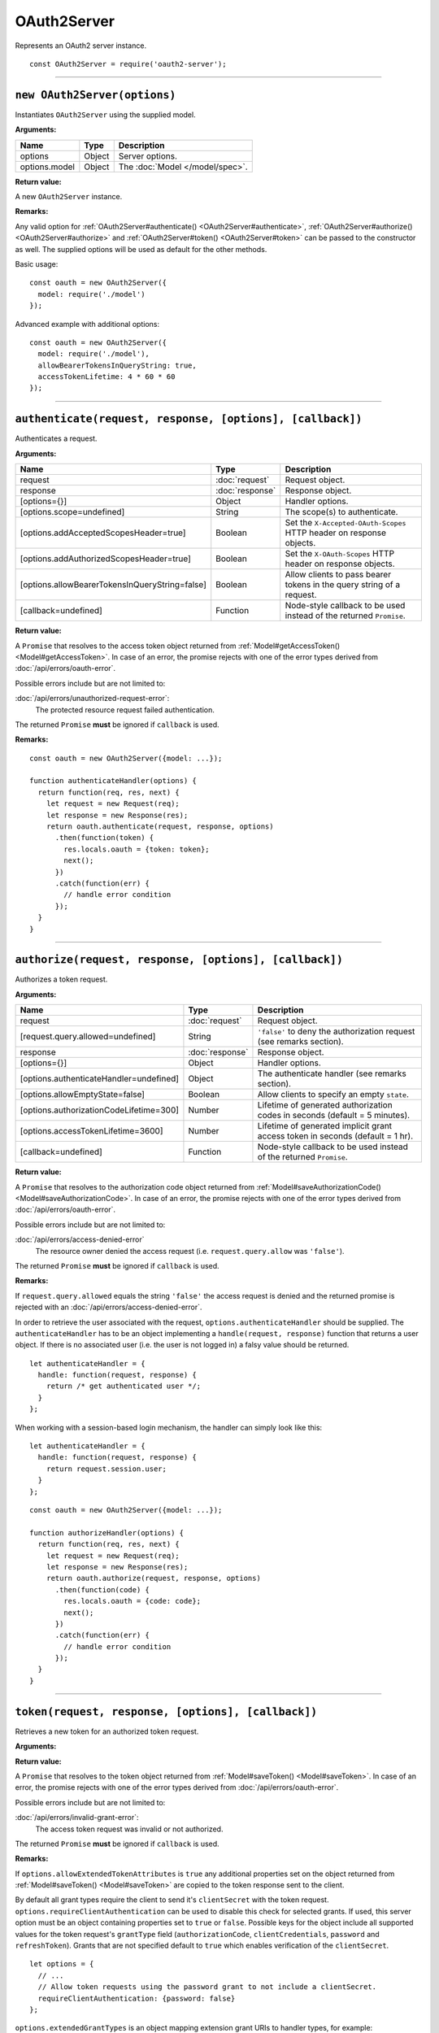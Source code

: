 ==============
 OAuth2Server
==============

Represents an OAuth2 server instance.

::

  const OAuth2Server = require('oauth2-server');

--------

.. _OAuth2Server#constructor:

``new OAuth2Server(options)``
=============================

Instantiates ``OAuth2Server`` using the supplied model.

**Arguments:**

+---------------+--------+---------------------------------+
| Name          | Type   | Description                     |
+===============+========+=================================+
| options       | Object | Server options.                 |
+---------------+--------+---------------------------------+
| options.model | Object | The :doc:`Model </model/spec>`. |
+---------------+--------+---------------------------------+

**Return value:**

A new ``OAuth2Server`` instance.

**Remarks:**

Any valid option for :ref:`OAuth2Server#authenticate() <OAuth2Server#authenticate>`, :ref:`OAuth2Server#authorize() <OAuth2Server#authorize>` and :ref:`OAuth2Server#token() <OAuth2Server#token>` can be passed to the constructor as well. The supplied options will be used as default for the other methods.

Basic usage:

::

  const oauth = new OAuth2Server({
    model: require('./model')
  });

Advanced example with additional options:

::

  const oauth = new OAuth2Server({
    model: require('./model'),
    allowBearerTokensInQueryString: true,
    accessTokenLifetime: 4 * 60 * 60
  });

--------

.. _OAuth2Server#authenticate:

``authenticate(request, response, [options], [callback])``
==========================================================

Authenticates a request.

**Arguments:**

+------------------------------------------------+-----------------+-----------------------------------------------------------------------+
| Name                                           | Type            | Description                                                           |
+================================================+=================+=======================================================================+
| request                                        | :doc:`request`  | Request object.                                                       |
+------------------------------------------------+-----------------+-----------------------------------------------------------------------+
| response                                       | :doc:`response` | Response object.                                                      |
+------------------------------------------------+-----------------+-----------------------------------------------------------------------+
| [options={}]                                   | Object          | Handler options.                                                      |
+------------------------------------------------+-----------------+-----------------------------------------------------------------------+
| [options.scope=undefined]                      | String          | The scope(s) to authenticate.                                         |
+------------------------------------------------+-----------------+-----------------------------------------------------------------------+
| [options.addAcceptedScopesHeader=true]         | Boolean         | Set the ``X-Accepted-OAuth-Scopes`` HTTP header on response objects.  |
+------------------------------------------------+-----------------+-----------------------------------------------------------------------+
| [options.addAuthorizedScopesHeader=true]       | Boolean         | Set the ``X-OAuth-Scopes`` HTTP header on response objects.           |
+------------------------------------------------+-----------------+-----------------------------------------------------------------------+
| [options.allowBearerTokensInQueryString=false] | Boolean         | Allow clients to pass bearer tokens in the query string of a request. |
+------------------------------------------------+-----------------+-----------------------------------------------------------------------+
| [callback=undefined]                           | Function        | Node-style callback to be used instead of the returned ``Promise``.   |
+------------------------------------------------+-----------------+-----------------------------------------------------------------------+

**Return value:**

A ``Promise`` that resolves to the access token object returned from :ref:`Model#getAccessToken() <Model#getAccessToken>`.
In case of an error, the promise rejects with one of the error types derived from :doc:`/api/errors/oauth-error`.

Possible errors include but are not limited to:

:doc:`/api/errors/unauthorized-request-error`:
  The protected resource request failed authentication.

The returned ``Promise`` **must** be ignored if ``callback`` is used.

**Remarks:**

::

  const oauth = new OAuth2Server({model: ...});

  function authenticateHandler(options) {
    return function(req, res, next) {
      let request = new Request(req);
      let response = new Response(res);
      return oauth.authenticate(request, response, options)
        .then(function(token) {
          res.locals.oauth = {token: token};
          next();
        })
        .catch(function(err) {
          // handle error condition
        });
    }
  }

--------

.. _OAuth2Server#authorize:

``authorize(request, response, [options], [callback])``
=======================================================

Authorizes a token request.

**Arguments:**

+-----------------------------------------+-----------------+--------------------------------------------------------------------------------+
| Name                                    | Type            | Description                                                                    |
+=========================================+=================+================================================================================+
| request                                 | :doc:`request`  | Request object.                                                                |
+-----------------------------------------+-----------------+--------------------------------------------------------------------------------+
| [request.query.allowed=undefined]       | String          | ``'false'`` to deny the authorization request (see remarks section).           |
+-----------------------------------------+-----------------+--------------------------------------------------------------------------------+
| response                                | :doc:`response` | Response object.                                                               |
+-----------------------------------------+-----------------+--------------------------------------------------------------------------------+
| [options={}]                            | Object          | Handler options.                                                               |
+-----------------------------------------+-----------------+--------------------------------------------------------------------------------+
| [options.authenticateHandler=undefined] | Object          | The authenticate handler (see remarks section).                                |
+-----------------------------------------+-----------------+--------------------------------------------------------------------------------+
| [options.allowEmptyState=false]         | Boolean         | Allow clients to specify an empty ``state``.                                   |
+-----------------------------------------+-----------------+--------------------------------------------------------------------------------+
| [options.authorizationCodeLifetime=300] | Number          | Lifetime of generated authorization codes in seconds (default = 5 minutes).    |
+-----------------------------------------+-----------------+--------------------------------------------------------------------------------+
| [options.accessTokenLifetime=3600]      | Number          | Lifetime of generated implicit grant access token in seconds (default = 1 hr). |
+-----------------------------------------+-----------------+--------------------------------------------------------------------------------+
| [callback=undefined]                    | Function        | Node-style callback to be used instead of the returned ``Promise``.            |
+-----------------------------------------+-----------------+--------------------------------------------------------------------------------+

**Return value:**

A ``Promise`` that resolves to the authorization code object returned from :ref:`Model#saveAuthorizationCode() <Model#saveAuthorizationCode>`.
In case of an error, the promise rejects with one of the error types derived from :doc:`/api/errors/oauth-error`.

Possible errors include but are not limited to:

:doc:`/api/errors/access-denied-error`
  The resource owner denied the access request (i.e. ``request.query.allow`` was ``'false'``).

The returned ``Promise`` **must** be ignored if ``callback`` is used.

**Remarks:**

If ``request.query.allowed`` equals the string ``'false'`` the access request is denied and the returned promise is rejected with an :doc:`/api/errors/access-denied-error`.

In order to retrieve the user associated with the request, ``options.authenticateHandler`` should be supplied.
The ``authenticateHandler`` has to be an object implementing a ``handle(request, response)`` function that returns a user object.
If there is no associated user (i.e. the user is not logged in) a falsy value should be returned.

::

  let authenticateHandler = {
    handle: function(request, response) {
      return /* get authenticated user */;
    }
  };

When working with a session-based login mechanism, the handler can simply look like this:

::

  let authenticateHandler = {
    handle: function(request, response) {
      return request.session.user;
    }
  };

.. todo:: Move ``authenticateHandler`` to it's own section.

::

  const oauth = new OAuth2Server({model: ...});

  function authorizeHandler(options) {
    return function(req, res, next) {
      let request = new Request(req);
      let response = new Response(res);
      return oauth.authorize(request, response, options)
        .then(function(code) {
          res.locals.oauth = {code: code};
          next();
        })
        .catch(function(err) {
          // handle error condition
        });
    }
  }

--------

.. _OAuth2Server#token:

``token(request, response, [options], [callback])``
===================================================

Retrieves a new token for an authorized token request.

**Arguments:**

+----------------------------------------------+-----------------+-------------------------------------------------------------------------------------------+
| Name                                         | Type            | Description                                                                               |
+==============================================+=================+===========================================================================================+
| request                                      | :doc:`request`  | Request object.                                                                           |
+----------------------------------------------+-----------------+-------------------------------------------------------------------------------------------+
| response                                     | :doc:`response` | Response object.                                                                          |
+----------------------------------------------+-----------------+-------------------------------------------------------------------------------------------+
| [options={}]                                 | Object          | Handler options.                                                                          |
+----------------------------------------------+-----------------+-------------------------------------------------------------------------------------------+
| [options.accessTokenLifetime=3600]           | Number          | Lifetime of generated access tokens in seconds (default = 1 hour).                        |
+----------------------------------------------+-----------------+-------------------------------------------------------------------------------------------+
| [options.refreshTokenLifetime=1209600]       | Number          | Lifetime of generated refresh tokens in seconds (default = 2 weeks).                      |
+----------------------------------------------+-----------------+-------------------------------------------------------------------------------------------+
| [options.allowExtendedTokenAttributes=false] | Boolean         | Allow extended attributes to be set on the returned token (see remarks section).          |
+----------------------------------------------+-----------------+-------------------------------------------------------------------------------------------+
| [options.requireClientAuthentication={}]     | Object          | Require a client secret (see remarks section). Defaults to ``true`` for all grant types.  |
+----------------------------------------------+-----------------+-------------------------------------------------------------------------------------------+
| [options.alwaysIssueNewRefreshToken=true]    | Boolean         | Always revoke the used refresh token and issue a new one for the ``refreshToken`` grant. |
+----------------------------------------------+-----------------+-------------------------------------------------------------------------------------------+
| [options.extendedGrantTypes={}]              | Object          | Additional supported grant types.                                                         |
+----------------------------------------------+-----------------+-------------------------------------------------------------------------------------------+
| [callback=undefined]                         | Function        | Node-style callback to be used instead of the returned ``Promise``.                       |
+----------------------------------------------+-----------------+-------------------------------------------------------------------------------------------+

**Return value:**

A ``Promise`` that resolves to the token object returned from :ref:`Model#saveToken() <Model#saveToken>`.
In case of an error, the promise rejects with one of the error types derived from :doc:`/api/errors/oauth-error`.

Possible errors include but are not limited to:

:doc:`/api/errors/invalid-grant-error`:
  The access token request was invalid or not authorized.

The returned ``Promise`` **must** be ignored if ``callback`` is used.

**Remarks:**

If ``options.allowExtendedTokenAttributes`` is ``true`` any additional properties set on the object returned from :ref:`Model#saveToken() <Model#saveToken>` are copied to the token response sent to the client.

By default all grant types require the client to send it's ``clientSecret`` with the token request. ``options.requireClientAuthentication`` can be used to disable this check for selected grants. If used, this server option must be an object containing properties set to ``true`` or ``false``. Possible keys for the object include all supported values for the token request's ``grantType`` field (``authorizationCode``, ``clientCredentials``, ``password`` and ``refreshToken``). Grants that are not specified default to ``true`` which enables verification of the ``clientSecret``.

::

  let options = {
    // ...
    // Allow token requests using the password grant to not include a clientSecret.
    requireClientAuthentication: {password: false}
  };

``options.extendedGrantTypes`` is an object mapping extension grant URIs to handler types, for example:

::

  let options = {
    // ...
    extendedGrantTypes: {
      'urn:foo:bar:baz': MyGrantType
    }
  };

For information on how to implement a handler for a custom grant type see :doc:`/misc/extension-grants`.

::

  const oauth = new OAuth2Server({model: ...});

  function tokenHandler(options) {
    return function(req, res, next) {
      let request = new Request(req);
      let response = new Response(res);
      return oauth.token(request, response, options)
        .then(function(code) {
          res.locals.oauth = {token: token};
          next();
        })
        .catch(function(err) {
          // handle error condition
        });
    }
  }


